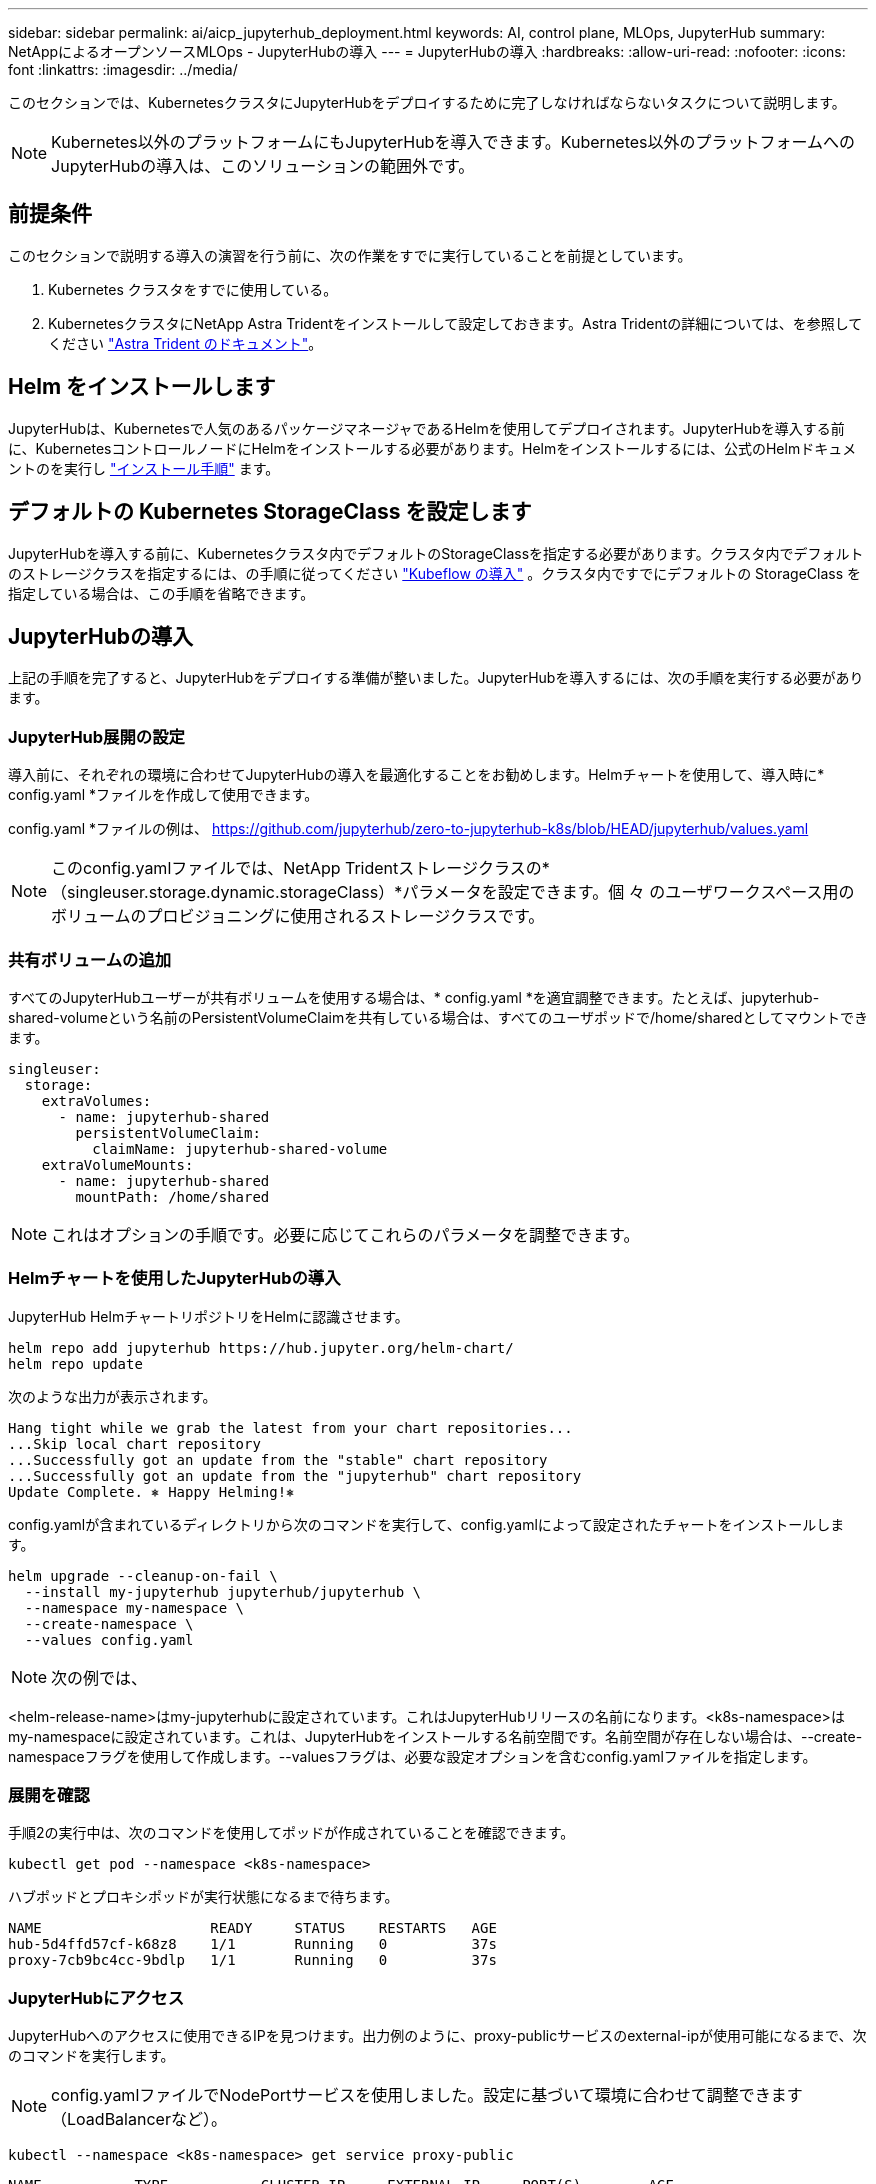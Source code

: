 ---
sidebar: sidebar 
permalink: ai/aicp_jupyterhub_deployment.html 
keywords: AI, control plane, MLOps, JupyterHub 
summary: NetAppによるオープンソースMLOps - JupyterHubの導入 
---
= JupyterHubの導入
:hardbreaks:
:allow-uri-read: 
:nofooter: 
:icons: font
:linkattrs: 
:imagesdir: ../media/


[role="lead"]
このセクションでは、KubernetesクラスタにJupyterHubをデプロイするために完了しなければならないタスクについて説明します。


NOTE: Kubernetes以外のプラットフォームにもJupyterHubを導入できます。Kubernetes以外のプラットフォームへのJupyterHubの導入は、このソリューションの範囲外です。



== 前提条件

このセクションで説明する導入の演習を行う前に、次の作業をすでに実行していることを前提としています。

. Kubernetes クラスタをすでに使用している。
. KubernetesクラスタにNetApp Astra Tridentをインストールして設定しておきます。Astra Tridentの詳細については、を参照してください link:https://docs.netapp.com/us-en/trident/index.html["Astra Trident のドキュメント"^]。




== Helm をインストールします

JupyterHubは、Kubernetesで人気のあるパッケージマネージャであるHelmを使用してデプロイされます。JupyterHubを導入する前に、KubernetesコントロールノードにHelmをインストールする必要があります。Helmをインストールするには、公式のHelmドキュメントのを実行し https://helm.sh/docs/intro/install/["インストール手順"^] ます。



== デフォルトの Kubernetes StorageClass を設定します

JupyterHubを導入する前に、Kubernetesクラスタ内でデフォルトのStorageClassを指定する必要があります。クラスタ内でデフォルトのストレージクラスを指定するには、の手順に従ってください link:aicp_kubeflow_deployment_overview.html["Kubeflow の導入"] 。クラスタ内ですでにデフォルトの StorageClass を指定している場合は、この手順を省略できます。



== JupyterHubの導入

上記の手順を完了すると、JupyterHubをデプロイする準備が整いました。JupyterHubを導入するには、次の手順を実行する必要があります。



=== JupyterHub展開の設定

導入前に、それぞれの環境に合わせてJupyterHubの導入を最適化することをお勧めします。Helmチャートを使用して、導入時に* config.yaml *ファイルを作成して使用できます。

config.yaml *ファイルの例は、  https://github.com/jupyterhub/zero-to-jupyterhub-k8s/blob/HEAD/jupyterhub/values.yaml[]


NOTE: このconfig.yamlファイルでは、NetApp Tridentストレージクラスの*（singleuser.storage.dynamic.storageClass）*パラメータを設定できます。個 々 のユーザワークスペース用のボリュームのプロビジョニングに使用されるストレージクラスです。



=== 共有ボリュームの追加

すべてのJupyterHubユーザーが共有ボリュームを使用する場合は、* config.yaml *を適宜調整できます。たとえば、jupyterhub-shared-volumeという名前のPersistentVolumeClaimを共有している場合は、すべてのユーザポッドで/home/sharedとしてマウントできます。

[source, shell]
----
singleuser:
  storage:
    extraVolumes:
      - name: jupyterhub-shared
        persistentVolumeClaim:
          claimName: jupyterhub-shared-volume
    extraVolumeMounts:
      - name: jupyterhub-shared
        mountPath: /home/shared
----

NOTE: これはオプションの手順です。必要に応じてこれらのパラメータを調整できます。



=== Helmチャートを使用したJupyterHubの導入

JupyterHub HelmチャートリポジトリをHelmに認識させます。

[source, shell]
----
helm repo add jupyterhub https://hub.jupyter.org/helm-chart/
helm repo update
----
次のような出力が表示されます。

[source, shell]
----
Hang tight while we grab the latest from your chart repositories...
...Skip local chart repository
...Successfully got an update from the "stable" chart repository
...Successfully got an update from the "jupyterhub" chart repository
Update Complete. ⎈ Happy Helming!⎈
----
config.yamlが含まれているディレクトリから次のコマンドを実行して、config.yamlによって設定されたチャートをインストールします。

[source, shell]
----
helm upgrade --cleanup-on-fail \
  --install my-jupyterhub jupyterhub/jupyterhub \
  --namespace my-namespace \
  --create-namespace \
  --values config.yaml
----

NOTE: 次の例では、

<helm-release-name>はmy-jupyterhubに設定されています。これはJupyterHubリリースの名前になります。<k8s-namespace>はmy-namespaceに設定されています。これは、JupyterHubをインストールする名前空間です。名前空間が存在しない場合は、--create-namespaceフラグを使用して作成します。--valuesフラグは、必要な設定オプションを含むconfig.yamlファイルを指定します。



=== 展開を確認

手順2の実行中は、次のコマンドを使用してポッドが作成されていることを確認できます。

[source, shell]
----
kubectl get pod --namespace <k8s-namespace>
----
ハブポッドとプロキシポッドが実行状態になるまで待ちます。

[source, shell]
----
NAME                    READY     STATUS    RESTARTS   AGE
hub-5d4ffd57cf-k68z8    1/1       Running   0          37s
proxy-7cb9bc4cc-9bdlp   1/1       Running   0          37s
----


=== JupyterHubにアクセス

JupyterHubへのアクセスに使用できるIPを見つけます。出力例のように、proxy-publicサービスのexternal-ipが使用可能になるまで、次のコマンドを実行します。


NOTE: config.yamlファイルでNodePortサービスを使用しました。設定に基づいて環境に合わせて調整できます（LoadBalancerなど）。

[source, shell]
----
kubectl --namespace <k8s-namespace> get service proxy-public
----
[source, shell]
----
NAME           TYPE           CLUSTER-IP     EXTERNAL-IP     PORT(S)        AGE
proxy-public   NodePort   10.51.248.230   104.196.41.97   80:30000/TCP   1m
----
JupyterHubを使用するには、ブラウザにプロキシパブリックサービスの外部IPを入力します。
